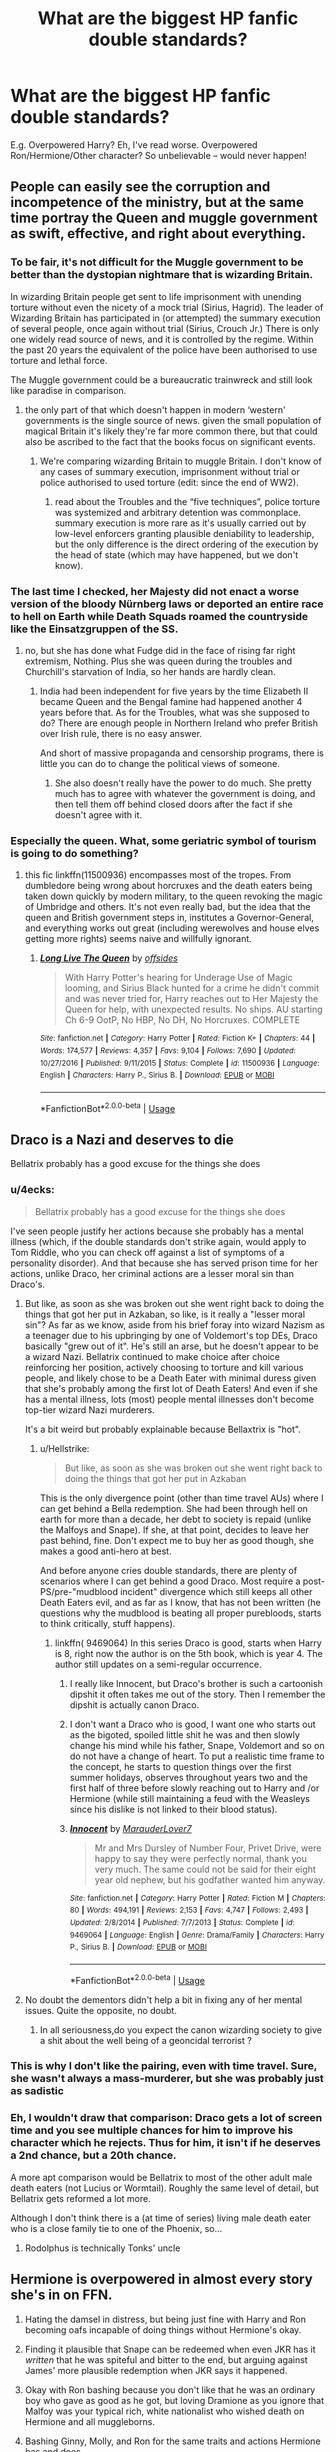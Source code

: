 #+TITLE: What are the biggest HP fanfic double standards?

* What are the biggest HP fanfic double standards?
:PROPERTIES:
:Author: Dux-El52
:Score: 44
:DateUnix: 1564490278.0
:DateShort: 2019-Jul-30
:FlairText: Discussion
:END:
E.g. Overpowered Harry? Eh, I've read worse. Overpowered Ron/Hermione/Other character? So unbelievable -- would never happen!


** People can easily see the corruption and incompetence of the ministry, but at the same time portray the Queen and muggle government as swift, effective, and right about everything.
:PROPERTIES:
:Author: ChooChooMcgoobs
:Score: 71
:DateUnix: 1564503422.0
:DateShort: 2019-Jul-30
:END:

*** To be fair, it's not difficult for the Muggle government to be better than the dystopian nightmare that is wizarding Britain.

In wizarding Britain people get sent to life imprisonment with unending torture without even the nicety of a mock trial (Sirius, Hagrid). The leader of Wizarding Britain has participated in (or attempted) the summary execution of several people, once again without trial (Sirius, Crouch Jr.) There is only one widely read source of news, and it is controlled by the regime. Within the past 20 years the equivalent of the police have been authorised to use torture and lethal force.

The Muggle government could be a bureaucratic trainwreck and still look like paradise in comparison.
:PROPERTIES:
:Author: chiruochiba
:Score: 29
:DateUnix: 1564515948.0
:DateShort: 2019-Jul-31
:END:

**** the only part of that which doesn't happen in modern ‘western' governments is the single source of news. given the small population of magical Britain it's likely they're far more common there, but that could also be ascribed to the fact that the books focus on significant events.
:PROPERTIES:
:Author: colorandtimbre
:Score: 10
:DateUnix: 1564516730.0
:DateShort: 2019-Jul-31
:END:

***** We're comparing wizarding Britain to muggle Britain. I don't know of any cases of summary execution, imprisonment without trial or police authorised to used torture (edit: since the end of WW2).
:PROPERTIES:
:Author: chiruochiba
:Score: 7
:DateUnix: 1564517046.0
:DateShort: 2019-Jul-31
:END:

****** read about the Troubles and the “five techniques”, police torture was systemized and arbitrary detention was commonplace. summary execution is more rare as it's usually carried out by low-level enforcers granting plausible deniability to leadership, but the only difference is the direct ordering of the execution by the head of state (which may have happened, but we don't know).
:PROPERTIES:
:Author: colorandtimbre
:Score: 12
:DateUnix: 1564518078.0
:DateShort: 2019-Jul-31
:END:


*** The last time I checked, her Majesty did not enact a worse version of the bloody Nürnberg laws or deported an entire race to hell on Earth while Death Squads roamed the countryside like the Einsatzgruppen of the SS.
:PROPERTIES:
:Author: Hellstrike
:Score: 3
:DateUnix: 1564531046.0
:DateShort: 2019-Jul-31
:END:

**** no, but she has done what Fudge did in the face of rising far right extremism, Nothing. Plus she was queen during the troubles and Churchill's starvation of India, so her hands are hardly clean.
:PROPERTIES:
:Author: ChooChooMcgoobs
:Score: 5
:DateUnix: 1564531387.0
:DateShort: 2019-Jul-31
:END:

***** India had been independent for five years by the time Elizabeth II became Queen and the Bengal famine had happened another 4 years before that. As for the Troubles, what was she supposed to do? There are enough people in Northern Ireland who prefer British over Irish rule, there is no easy answer.

And short of massive propaganda and censorship programs, there is little you can do to change the political views of someone.
:PROPERTIES:
:Author: Hellstrike
:Score: 4
:DateUnix: 1564533348.0
:DateShort: 2019-Jul-31
:END:

****** She also doesn't really have the power to do much. She pretty much has to agree with whatever the government is doing, and then tell them off behind closed doors after the fact if she doesn't agree with it.
:PROPERTIES:
:Author: UrbanGhost114
:Score: 3
:DateUnix: 1564544075.0
:DateShort: 2019-Jul-31
:END:


*** Especially the queen. What, some geriatric symbol of tourism is going to do something?
:PROPERTIES:
:Score: 2
:DateUnix: 1564524783.0
:DateShort: 2019-Jul-31
:END:

**** this fic linkffn(11500936) encompasses most of the tropes. From dumbledore being wrong about horcruxes and the death eaters being taken down quickly by modern military, to the queen revoking the magic of Umbridge and others. It's not even really bad, but the idea that the queen and British government steps in, institutes a Governor-General, and everything works out great (including werewolves and house elves getting more rights) seems naive and willfully ignorant.
:PROPERTIES:
:Author: ChooChooMcgoobs
:Score: 3
:DateUnix: 1564526543.0
:DateShort: 2019-Jul-31
:END:

***** [[https://www.fanfiction.net/s/11500936/1/][*/Long Live The Queen/*]] by [[https://www.fanfiction.net/u/4284976/offsides][/offsides/]]

#+begin_quote
  With Harry Potter's hearing for Underage Use of Magic looming, and Sirius Black hunted for a crime he didn't commit and was never tried for, Harry reaches out to Her Majesty the Queen for help, with unexpected results. No ships. AU starting Ch 6-9 OotP, No HBP, No DH, No Horcruxes. COMPLETE
#+end_quote

^{/Site/:} ^{fanfiction.net} ^{*|*} ^{/Category/:} ^{Harry} ^{Potter} ^{*|*} ^{/Rated/:} ^{Fiction} ^{K+} ^{*|*} ^{/Chapters/:} ^{44} ^{*|*} ^{/Words/:} ^{174,577} ^{*|*} ^{/Reviews/:} ^{4,357} ^{*|*} ^{/Favs/:} ^{9,104} ^{*|*} ^{/Follows/:} ^{7,690} ^{*|*} ^{/Updated/:} ^{10/27/2016} ^{*|*} ^{/Published/:} ^{9/11/2015} ^{*|*} ^{/Status/:} ^{Complete} ^{*|*} ^{/id/:} ^{11500936} ^{*|*} ^{/Language/:} ^{English} ^{*|*} ^{/Characters/:} ^{Harry} ^{P.,} ^{Sirius} ^{B.} ^{*|*} ^{/Download/:} ^{[[http://www.ff2ebook.com/old/ffn-bot/index.php?id=11500936&source=ff&filetype=epub][EPUB]]} ^{or} ^{[[http://www.ff2ebook.com/old/ffn-bot/index.php?id=11500936&source=ff&filetype=mobi][MOBI]]}

--------------

*FanfictionBot*^{2.0.0-beta} | [[https://github.com/tusing/reddit-ffn-bot/wiki/Usage][Usage]]
:PROPERTIES:
:Author: FanfictionBot
:Score: 2
:DateUnix: 1564526552.0
:DateShort: 2019-Jul-31
:END:


** Draco is a Nazi and deserves to die

Bellatrix probably has a good excuse for the things she does
:PROPERTIES:
:Author: Bleepbloopbotz2
:Score: 64
:DateUnix: 1564495358.0
:DateShort: 2019-Jul-30
:END:

*** u/4ecks:
#+begin_quote
  Bellatrix probably has a good excuse for the things she does
#+end_quote

I've seen people justify her actions because she probably has a mental illness (which, if the double standards don't strike again, would apply to Tom Riddle, who you can check off against a list of symptoms of a personality disorder). And that because she has served prison time for her actions, unlike Draco, her criminal actions are a lesser moral sin than Draco's.
:PROPERTIES:
:Author: 4ecks
:Score: 33
:DateUnix: 1564496793.0
:DateShort: 2019-Jul-30
:END:

**** But like, as soon as she was broken out she went right back to doing the things that got her put in Azkaban, so like, is it really a "lesser moral sin"? As far as we know, aside from his brief foray into wizard Nazism as a teenager due to his upbringing by one of Voldemort's top DEs, Draco basically "grew out of it". He's still an arse, but he doesn't appear to be a wizard Nazi. Bellatrix continued to make choice after choice reinforcing her position, actively choosing to torture and kill various people, and likely chose to be a Death Eater with minimal duress given that she's probably among the first lot of Death Eaters! And even if she has a mental illness, lots (most) people mental illnesses don't become top-tier wizard Nazi murderers.

It's a bit weird but probably explainable because Bellaxtrix is "hot".
:PROPERTIES:
:Author: haloraptor
:Score: 27
:DateUnix: 1564503874.0
:DateShort: 2019-Jul-30
:END:

***** u/Hellstrike:
#+begin_quote
  But like, as soon as she was broken out she went right back to doing the things that got her put in Azkaban
#+end_quote

This is the only divergence point (other than time travel AUs) where I can get behind a Bella redemption. She had been through hell on earth for more than a decade, her debt to society is repaid (unlike the Malfoys and Snape). If she, at that point, decides to leave her past behind, fine. Don't expect me to buy her as good though, she makes a good anti-hero at best.

And before anyone cries double standards, there are plenty of scenarios where I can get behind a good Draco. Most require a post-PS/pre-"mudblood incident" divergence which still keeps all other Death Eaters evil, and as far as I know, that has not been written (he questions why the mudblood is beating all proper purebloods, starts to think critically, stuff happens).
:PROPERTIES:
:Author: Hellstrike
:Score: 1
:DateUnix: 1564530517.0
:DateShort: 2019-Jul-31
:END:

****** linkffn( 9469064) In this series Draco is good, starts when Harry is 8, right now the author is on the 5th book, which is year 4. The author still updates on a semi-regular occurrence.
:PROPERTIES:
:Author: SatanV3
:Score: 2
:DateUnix: 1564547700.0
:DateShort: 2019-Jul-31
:END:

******* I really like Innocent, but Draco's brother is such a cartoonish dipshit it often takes me out of the story. Then I remember the dipshit is actually canon Draco.
:PROPERTIES:
:Author: streakermaximus
:Score: 3
:DateUnix: 1564642066.0
:DateShort: 2019-Aug-01
:END:


******* I don't want a Draco who is good, I want one who starts out as the bigoted, spoiled little shit he was and then slowly change his mind while his father, Snape, Voldemort and so on do not have a change of heart. To put a realistic time frame to the concept, he starts to question things over the first summer holidays, observes throughout years two and the first half of three before slowly reaching out to Harry and /or Hermione (while still maintaining a feud with the Weasleys since his dislike is not linked to their blood status).
:PROPERTIES:
:Author: Hellstrike
:Score: 2
:DateUnix: 1564570928.0
:DateShort: 2019-Jul-31
:END:


******* [[https://www.fanfiction.net/s/9469064/1/][*/Innocent/*]] by [[https://www.fanfiction.net/u/4684913/MarauderLover7][/MarauderLover7/]]

#+begin_quote
  Mr and Mrs Dursley of Number Four, Privet Drive, were happy to say they were perfectly normal, thank you very much. The same could not be said for their eight year old nephew, but his godfather wanted him anyway.
#+end_quote

^{/Site/:} ^{fanfiction.net} ^{*|*} ^{/Category/:} ^{Harry} ^{Potter} ^{*|*} ^{/Rated/:} ^{Fiction} ^{M} ^{*|*} ^{/Chapters/:} ^{80} ^{*|*} ^{/Words/:} ^{494,191} ^{*|*} ^{/Reviews/:} ^{2,153} ^{*|*} ^{/Favs/:} ^{4,747} ^{*|*} ^{/Follows/:} ^{2,493} ^{*|*} ^{/Updated/:} ^{2/8/2014} ^{*|*} ^{/Published/:} ^{7/7/2013} ^{*|*} ^{/Status/:} ^{Complete} ^{*|*} ^{/id/:} ^{9469064} ^{*|*} ^{/Language/:} ^{English} ^{*|*} ^{/Genre/:} ^{Drama/Family} ^{*|*} ^{/Characters/:} ^{Harry} ^{P.,} ^{Sirius} ^{B.} ^{*|*} ^{/Download/:} ^{[[http://www.ff2ebook.com/old/ffn-bot/index.php?id=9469064&source=ff&filetype=epub][EPUB]]} ^{or} ^{[[http://www.ff2ebook.com/old/ffn-bot/index.php?id=9469064&source=ff&filetype=mobi][MOBI]]}

--------------

*FanfictionBot*^{2.0.0-beta} | [[https://github.com/tusing/reddit-ffn-bot/wiki/Usage][Usage]]
:PROPERTIES:
:Author: FanfictionBot
:Score: 1
:DateUnix: 1564547715.0
:DateShort: 2019-Jul-31
:END:


**** No doubt the dementors didn't help a bit in fixing any of her mental issues. Quite the opposite, no doubt.
:PROPERTIES:
:Author: shuffling-through
:Score: 4
:DateUnix: 1564516097.0
:DateShort: 2019-Jul-31
:END:

***** In all seriousness,do you expect the canon wizarding society to give a shit about the well being of a geoncidal terrorist ?
:PROPERTIES:
:Author: Bleepbloopbotz2
:Score: 3
:DateUnix: 1564517190.0
:DateShort: 2019-Jul-31
:END:


*** This is why I don't like the pairing, even with time travel. Sure, she wasn't always a mass-murderer, but she was probably just as sadistic
:PROPERTIES:
:Score: 8
:DateUnix: 1564504908.0
:DateShort: 2019-Jul-30
:END:


*** Eh, I wouldn't draw that comparison: Draco gets a lot of screen time and you see multiple chances for him to improve his character which he rejects. Thus for him, it isn't if he deserves a 2nd chance, but a 20th chance.

A more apt comparison would be Bellatrix to most of the other adult male death eaters (not Lucius or Wormtail). Roughly the same level of detail, but Bellatrix gets reformed a lot more.

Although I don't think there is a (at time of series) living male death eater who is a close family tie to one of the Phoenix, so...
:PROPERTIES:
:Author: StarDolph
:Score: 14
:DateUnix: 1564504450.0
:DateShort: 2019-Jul-30
:END:

**** Rodolphus is technically Tonks' uncle
:PROPERTIES:
:Author: Bleepbloopbotz2
:Score: 8
:DateUnix: 1564504795.0
:DateShort: 2019-Jul-30
:END:


** Hermione is overpowered in almost every story she's in on FFN.

1. Hating the damsel in distress, but being just fine with Harry and Ron becoming oafs incapable of doing things without Hermione's okay.

2. Finding it plausible that Snape can be redeemed when even JKR has it /written/ that he was spiteful and bitter to the end, but arguing against James' more plausible redemption when JKR says it happened.

3. Okay with Ron bashing because you don't like that he was an ordinary boy who gave as good as he got, but loving Dramione as you ignore that Malfoy was your typical rich, white nationalist who wished death on Hermione and all muggleborns.

4. Bashing Ginny, Molly, and Ron for the same traits and actions Hermione has and does.

5. Being fine with the twins, but hating James and Sirius

I also don't understand how Remus continues to get love when he did a lot of what McGonagall, Dumbledore, and Ron are bashed for.
:PROPERTIES:
:Author: Ash_Lestrange
:Score: 72
:DateUnix: 1564493114.0
:DateShort: 2019-Jul-30
:END:

*** Ron's reaction to Hermione in the Charms class before the Troll scene makes perfect sense. From his perspective,Hermione is mocking his West County accent rather severely .

And yet,people use that scene as proof of Ron being a horrible,bigoted bully
:PROPERTIES:
:Author: Bleepbloopbotz2
:Score: 31
:DateUnix: 1564500026.0
:DateShort: 2019-Jul-30
:END:

**** Idk about the accent, but, from the text, it looks as if she was being awfully condescending about it.
:PROPERTIES:
:Author: Ash_Lestrange
:Score: 39
:DateUnix: 1564500280.0
:DateShort: 2019-Jul-30
:END:

***** I'm with you, looking strictly at text it's a combo of "You're doing it wrong and I'm going to exagerate the words to show you this, which will come off as helpful to some and twat-ish to others"
:PROPERTIES:
:Author: EmeraldLight
:Score: 17
:DateUnix: 1564504856.0
:DateShort: 2019-Jul-30
:END:


***** [deleted]
:PROPERTIES:
:Score: 27
:DateUnix: 1564505708.0
:DateShort: 2019-Jul-30
:END:

****** I probably would have reacted exactly like Hermione when I was 11. I was a twat.\\
On the other hand, I still had friends (though my best friend at the time definitively was a saint)
:PROPERTIES:
:Author: graendallstud
:Score: 7
:DateUnix: 1564512198.0
:DateShort: 2019-Jul-30
:END:


****** I love canon Hermione because I identify so strongly with her. That's me as a child with the voracious reading, zero tact and strong opinions about everything. When almost every fanfic wanks her into this perfect goddess who can't do any wrong and is amazing at everything she tries to do, it takes away dimension and depth to her character.
:PROPERTIES:
:Author: hamoboy
:Score: 11
:DateUnix: 1564538925.0
:DateShort: 2019-Jul-31
:END:


**** He isn't horrible and bigoted, but was kind of a bully at the start. He clearly improved after, probably as a result of his encounter with the troll and his friendship with Harry and Hermione. He is definitely insensitive and childish at times, but he didn't act too much worse than a normal teenager
:PROPERTIES:
:Score: -7
:DateUnix: 1564505739.0
:DateShort: 2019-Jul-30
:END:

***** Hermione was a bully too.
:PROPERTIES:
:Author: YOB1997
:Score: 9
:DateUnix: 1564549437.0
:DateShort: 2019-Jul-31
:END:

****** True. They were 11, let's not forget. They were all insensitive.
:PROPERTIES:
:Score: 2
:DateUnix: 1564550292.0
:DateShort: 2019-Jul-31
:END:


*** u/StarDolph:
#+begin_quote
  Hating the damsel in distress, but being just fine with Harry and Ron becoming oafs incapable of doing things without Hermione's okay.
#+end_quote

Because when the Reader Insert saves the Author Insert it is strange, but when the Author Insert saves the Reader Insert, that is fine? That doesn't suggest any problems at all. Nope.

Besides, we all know that the +One True Heroine+ Uhh +Author Insert+ I mean Hermione is to badass to be saved. /pay no attention to the troll behind the curtain/
:PROPERTIES:
:Author: StarDolph
:Score: 9
:DateUnix: 1564504796.0
:DateShort: 2019-Jul-30
:END:


*** u/kchristy7911:
#+begin_quote
  Being fine with the twins, but hating James and Sirius
#+end_quote

The twins are pranksters, James and Sirius are bullies. I'm not arguing that Snape didn't give as good as he received, but James and Sirius are repeatedly presented as the top in their year, and it was never less than the two of them, if not 3-4 of the Marauders, when they attacked Snape.
:PROPERTIES:
:Author: kchristy7911
:Score: 7
:DateUnix: 1564507645.0
:DateShort: 2019-Jul-30
:END:

**** u/Ash_Lestrange:
#+begin_quote
  twins are pranksters
#+end_quote

2 people are pranksters.

#+begin_quote
  it was never less than the two of them, if not 3-4 of the Marauders, when they attacked Snape.
#+end_quote

Heh.

We've only seen two interactions between Snape and James/Sirius. Both times Lily came to his defense and only one time was a wand raised.

The twins, together, also shoved Montague in a vanishing cabinet because he wanted to give them detention.
:PROPERTIES:
:Author: Ash_Lestrange
:Score: 30
:DateUnix: 1564507993.0
:DateShort: 2019-Jul-30
:END:


**** u/deleted:
#+begin_quote
  it was never less than the two of them, if not 3-4 of the Marauders, when they attacked Snape.
#+end_quote

You don't think it's realistic that Snape was attacking them with his Death Eater crew that canonically tortured another student? Or going after Pettigrew on hi own?
:PROPERTIES:
:Score: 17
:DateUnix: 1564515237.0
:DateShort: 2019-Jul-31
:END:

***** No, I don't think Snape was friendly with them outside of his ability to brew potions and a shared interest in the dark arts. I think Sirius or Remus would've mentioned other budding Death Eaters' involvement had it been there.
:PROPERTIES:
:Author: kchristy7911
:Score: -3
:DateUnix: 1564515416.0
:DateShort: 2019-Jul-31
:END:

****** u/deleted:
#+begin_quote
  I don't think Snape was friendly with them outside of his ability to brew potions and a shared interest in the dark arts
#+end_quote

It's canon that they try and torture Mary McDonald and he thinks its "a bit of fun".
:PROPERTIES:
:Score: 17
:DateUnix: 1564515670.0
:DateShort: 2019-Jul-31
:END:


****** Sirius, GOF:

#+begin_quote
  "Snape knew more curses when he arrived at school than half the kids in seventh year, and he was part of a gang of Slytherins who nearly all turned out to be Death Eaters. "

  Sirius held up his fingers and began ticking off names.

  "Rosier and Wilkes - they were both killed by Aurors the year before Voldemort fell. The Lestranges - they're a married couple - they're in Azkaban. Avery - from what I've heard he wormed his way out of trouble by saying he'd been acting under the Imperius Curse - he's still at large. But as far as I know, Snape was never even accused of being a Death Eater - not that that means much. Plenty of them were never caught. And Snape's certainly clever and cunning enough to keep himself out of trouble. "
#+end_quote
:PROPERTIES:
:Author: Ash_Lestrange
:Score: 25
:DateUnix: 1564516256.0
:DateShort: 2019-Jul-31
:END:

******* Notably absent, "and they all attacked us all the time."

I'm not disputing that Snape knew other Death Eaters, or that he was in the same social circles they were; being a Slytherin at the time made it all but certain. What I'm saying is that in my reading of /the books/, it doesn't seem to me that they were close friends. You could say that Ernie MacMillan and Hannah Abbot were part of a gang of students nearly all turned out to fight Voldemort, but that wouldn't make it true that they were particularly close friends with the Trio.
:PROPERTIES:
:Author: kchristy7911
:Score: 2
:DateUnix: 1564516808.0
:DateShort: 2019-Jul-31
:END:


****** Snape is covering for his Death Eater friends who did /something/ to Lily's friend. Lily is pissed about it, Snape thinks it a joke.
:PROPERTIES:
:Author: Hellstrike
:Score: 11
:DateUnix: 1564530835.0
:DateShort: 2019-Jul-31
:END:


**** u/Hellstrike:
#+begin_quote
  The twins are pranksters, James and Sirius are bullies.
#+end_quote

The twins tested potions on preteens without medical personnel nearby (or parental consent). If even one had an allergic reaction or side effect, they might have very well killed that kid before they could have gotten help.
:PROPERTIES:
:Author: Hellstrike
:Score: 7
:DateUnix: 1564530915.0
:DateShort: 2019-Jul-31
:END:


*** I'm fine with Ron bashing and hate dramione ¯\_(ツ)_/¯.

I dislike Remus for ABANDONING HIS FUCKING CHILD.

James, Sirius, and the twins weren't good people, and went too far with some pranks, but aren't anywhere near as bad or good as most fics portray them

Hermione was a huge driving force behind the three, but Harry is in no way idiotic. He could have done better in his studies if he tried, same with Ron. I thought Harry would be a good student from his description in the early chapters of Philosopher's Stone, but I was disappointed. Ron is not the type to do more than required, and sometimes less, until he matured. Kind of like me. I didn't try too hard until high school, as I was smart enough to get all passing grades.
:PROPERTIES:
:Score: -10
:DateUnix: 1564505178.0
:DateShort: 2019-Jul-30
:END:

**** Harry isn't a bad student, though. He earned 7 OWLs while dealing with

1. constant nightmares
2. a coordinated smear campaign between the government and the media
3. literal torture at the hands of Umbridge
4. running an elicit class
5. Snape

If you break down the 7 OWLs he earned, he didn't get below an E in the core classes. The only two OWLs he didn't earn were History of Magic, in which he *literally fainted* and Divination, which is bullshit anyway.
:PROPERTIES:
:Author: kchristy7911
:Score: 26
:DateUnix: 1564507461.0
:DateShort: 2019-Jul-30
:END:

***** You could probably realistically write him getting O's with without the DA or the detentions.
:PROPERTIES:
:Score: 7
:DateUnix: 1564525811.0
:DateShort: 2019-Jul-31
:END:


***** I guess. I probably just have an inflated idea of how well he could do from OP Harry stories
:PROPERTIES:
:Score: -1
:DateUnix: 1564508400.0
:DateShort: 2019-Jul-30
:END:


** - Hating on Tom/Harry for being problematic, but not Bellatrix/Harry, when it's just the straight version of Tomarry, and just as "problematic". Voldemort killed Harry's parents, but Bellatrix killed Harry's godfather. Neither of them showed any remorse for their actions. As if a realistic, canon Harry would forgive either of them because his dick was thirsty.

- "No slash, but f/f is ok"

- Calling Krum a pedo when he's 18 and dating a 15 year old Hermione, when 17 y.o. Fleur and 14 y.o. Harry is a proud accomplishment. Any debate about age differences in this sub is guaranteed to be a crapshoot.

- Hating precocious 11 year old politician Lord Hadrian for being an unrealistic depiction of children, then complaining about OotP Harry's teen angst.
:PROPERTIES:
:Author: 4ecks
:Score: 59
:DateUnix: 1564496190.0
:DateShort: 2019-Jul-30
:END:

*** u/ParanoidDrone:
#+begin_quote
  "No slash, but f/f is ok"
#+end_quote

It occurs to me that the reverse of this -- slash OK, but no F/F -- is rarely seen.
:PROPERTIES:
:Author: ParanoidDrone
:Score: 22
:DateUnix: 1564509165.0
:DateShort: 2019-Jul-30
:END:

**** Hi! Mostly just cuz I dont get too many feminine gay characters that act like me and fanfiction easily supplies it.
:PROPERTIES:
:Author: Queercrimsonindig
:Score: 1
:DateUnix: 1569634831.0
:DateShort: 2019-Sep-28
:END:


*** People generally don't have much of a problem with Harry/Fem!Voldemort or TR either. Pairings with your enemies make way less sense if they aren't in compatible with your sexuality.

#+begin_quote
  no slash, but f/f is ok
#+end_quote

Yeah this kinds of irks me too. I totally get not wanting to read slash if you aren't into it, but other people read threads too. Just skip the ones with pairings you don't like.
:PROPERTIES:
:Author: blandge
:Score: 21
:DateUnix: 1564500830.0
:DateShort: 2019-Jul-30
:END:


*** Devil's advocate here: 18/15 is statutory rape where I live, 17/14 is not. That's only if they're sexually active, obviously.

It's a double standard, but there is a line in the sand, there.
:PROPERTIES:
:Author: ForwardDiscussion
:Score: 8
:DateUnix: 1564506230.0
:DateShort: 2019-Jul-30
:END:

**** I think it's just the idea of age difference only being bad if the male is older, doesn't matter about the actual legal lines
:PROPERTIES:
:Author: Pandainthecircus
:Score: 14
:DateUnix: 1564507043.0
:DateShort: 2019-Jul-30
:END:

***** I mean, maybe, but legally there is a distinction between the actual ages involved, not the genders. 18F/15M is just as illegal as the reverse.
:PROPERTIES:
:Author: ForwardDiscussion
:Score: 7
:DateUnix: 1564507251.0
:DateShort: 2019-Jul-30
:END:

****** Exactly. It's the hypocrisy that is annoying, not the legal issues surrounding the relationship
:PROPERTIES:
:Author: Pandainthecircus
:Score: 7
:DateUnix: 1564514768.0
:DateShort: 2019-Jul-30
:END:


**** Age of majority in the wizarding world is 17. Presumably, both cases would be statutory, if such a law existed ^{ETA} in the wizarding world.
:PROPERTIES:
:Author: kchristy7911
:Score: 10
:DateUnix: 1564507754.0
:DateShort: 2019-Jul-30
:END:

***** In Europe, only Vatican city and Turkey have the age of consent equal to the age of majority. 14 or 15 for the age of consent are the most frequent outside of Ex-USSR countries...
:PROPERTIES:
:Author: graendallstud
:Score: 11
:DateUnix: 1564513448.0
:DateShort: 2019-Jul-30
:END:

****** It usually is lower. There's a point where it's just not worth arguing over anymore.
:PROPERTIES:
:Author: kchristy7911
:Score: 3
:DateUnix: 1564514120.0
:DateShort: 2019-Jul-30
:END:

******* Indeed, I was just pointing that one should not expect the two to go together. The notion of age of consent itself is not universal, and goes from not existing (in places where sexual relationships are only legal within a marriage) to being an absolute limit, with plenty of ways to work between (like Romeo & Juliet laws for example).\\
If anything, we should expect something different (for example, due to the existence of love potions)
:PROPERTIES:
:Author: graendallstud
:Score: 4
:DateUnix: 1564520289.0
:DateShort: 2019-Jul-31
:END:


***** Right, but in the real world (or, at least, in my location in the real world), the law is 18. As a result, it's not exactly a double standard for readers in similar locations to have a problem with Hermione/Krum, but not Harry/Fleur. It's operating off the same set of rules for everyone, and the rules are perfectly fair to all genders.

If the in-universe characters in a fic had a problem with those pairings and used that as their defense, they would be wrong, because by that logic both pairings are equally culpable.
:PROPERTIES:
:Author: ForwardDiscussion
:Score: 1
:DateUnix: 1564508187.0
:DateShort: 2019-Jul-30
:END:

****** In the real world, teenage boys hooking up with adult women are treated as conquerors, while teenage girls hooking up with adult men are treated as victims. Functionally, both are crimes, and both can be consensual (without getting into whether there can be consent in that kind of situation) or predatory.
:PROPERTIES:
:Author: kchristy7911
:Score: 16
:DateUnix: 1564509576.0
:DateShort: 2019-Jul-30
:END:

******* u/ForwardDiscussion:
#+begin_quote
  both can be consensual (without getting into whether there can be consent in that kind of situation)
#+end_quote

There can't be. That's my whole argument. Legally, Hermione is unable to consent. Harry and Fleur can't, either, but it isn't rape because they're both doing it to each other. Krum is the only one - speaking purely by local law - who is intellectually capable of understanding the consequences of sex, and thus the only one who can meaningfully consent.

#+begin_quote
  In the real world, teenage boys hooking up with adult women are treated as conquerors, while teenage girls hooking up with adult men are treated as victims.
#+end_quote

That's why in my first comment, I said there was a double standard, but that there was a non-double standard reason for not supporting that particular example.
:PROPERTIES:
:Author: ForwardDiscussion
:Score: -3
:DateUnix: 1564509856.0
:DateShort: 2019-Jul-30
:END:

******** And my point is that the people who have a problem with Hermione/Krum but not Harry/Fleur aren't citing case law, and if they are, the age of majority in the wizarding world is 17. That's the age at which a witch or wizard is an adult. You're presenting 18 as *the* unimpeachable age of consent when it isn't. It varies by location, but the unifying guideline is that it isn't /more/ than the age of majority. It's possible that it could be lower than 17, but it's definitely not above 17. By that measure, there is no difference between Harry/Fleur and Hermione/Krum except for any double standards the reader brings into it.
:PROPERTIES:
:Author: kchristy7911
:Score: 10
:DateUnix: 1564510476.0
:DateShort: 2019-Jul-30
:END:

********* AGAIN, I said that if characters in the fic have a problem with Krum/Hermione based on legal status but not Harry/Fleur, then that is an in-universe double standard. If READERS in the real world where age of majority is 18 have a problem based on their own familiarity with their local legal structure, that is completely reasonable and isn't a double standard at all.
:PROPERTIES:
:Author: ForwardDiscussion
:Score: -6
:DateUnix: 1564510788.0
:DateShort: 2019-Jul-30
:END:


******** u/Hellstrike:
#+begin_quote
  Legally, Hermione is unable to consent.
#+end_quote

That is what your law says. German law says anyone above 14 is free to make that choice, AS LONG as there is no abuse of authority or power. So teachers are a no, as is your boss (while you are underage).

And since local law applies and not the laws of the home country, you can have consensual sex between anyone above 14 in Germany or Bulgaria, 15 in France and so on.
:PROPERTIES:
:Author: Hellstrike
:Score: 6
:DateUnix: 1564531784.0
:DateShort: 2019-Jul-31
:END:

********* Yes. Once again, I'm saying that readers with consent laws that wouldn't allow that relationship might be weirded out by the relationship.
:PROPERTIES:
:Author: ForwardDiscussion
:Score: -1
:DateUnix: 1564535962.0
:DateShort: 2019-Jul-31
:END:


*** In (muggle) Scotland, untill 2000, the age of consent was 16 for girls and 14 for boys, so there in fact is a difference.\\
Now, while we don't have any idea of what the laws in the magical world are exactly:\\
1: teenagers dating does not mean that they are having sex (and in fact, for a 15 y.o. Hermione with her first boyfriend? Yeah, sure, obviously she allowed more than kissing and holding hands...)\\
2: plenty of places all around Europe have age of consent being 14 (Bulgaria) or 15 (France), so if magical follows muggle law in this, Fleur with Harry is a problem for Fleur and not Harry, while Krum with Hermione is a problem for Hermione but not for Krum (well, problem as far as a teenager understanding of the law goes at least).
:PROPERTIES:
:Author: graendallstud
:Score: 6
:DateUnix: 1564513148.0
:DateShort: 2019-Jul-30
:END:

**** They're both pretty bad, but Hermione & Krum are bad because at one point it is canon.
:PROPERTIES:
:Score: 1
:DateUnix: 1566151056.0
:DateShort: 2019-Aug-18
:END:


*** u/darkpothead:
#+begin_quote
  "No slash, but f/f is ok"
#+end_quote

Don't really see this as being hypocritical. I'm a bi dude but I've never read a good slashfic and don't care to try and find one. Besides, what are the options? Harry/Ron, Harry/Draco, Harry/Snape (or other Death Eater/Voldemort), Harry/Sirius or Lupin? Or Harry/OC (or named character that might as well be an OC). None of those pairings appeal to me (some disgust me, in all honesty).

I also wouldn't want those pairings with Fem!Harry either. I just find the female characters more interesting, so I prefer to read about straight/lesbian relationships.

Also, I'm fine with gay relationships, I'm talking about main characters where the relationship ia focused one. I don't mind Sirius/Remus or Ron/Draco (I've seen some that made their advisarial relationship into one of sexual tension that were alright), but I wouldn't read it if they were the main characters/focus of the story.
:PROPERTIES:
:Author: darkpothead
:Score: 4
:DateUnix: 1564549335.0
:DateShort: 2019-Jul-31
:END:


*** My only complaint about slash is when it's with Harry, as it's normally written terribly with an idiotic choice. Harry/Cedric is a bit strange, but I'll read it if it's not written like a 12 year old girl wrote it after seeing a stupid yaoi comic. I'm fine with Ron being gay.
:PROPERTIES:
:Score: 4
:DateUnix: 1564505064.0
:DateShort: 2019-Jul-30
:END:

**** I'm currently working through the Harry/Tonks tag on AO3, and trust me when I say M/F is no guarantee of quality either.
:PROPERTIES:
:Author: kchristy7911
:Score: 24
:DateUnix: 1564507882.0
:DateShort: 2019-Jul-30
:END:

***** Sturgeon's law applies.
:PROPERTIES:
:Score: 6
:DateUnix: 1564525643.0
:DateShort: 2019-Jul-31
:END:


***** Any diamonds in the rough over there?
:PROPERTIES:
:Author: Plasseau
:Score: 1
:DateUnix: 1564510284.0
:DateShort: 2019-Jul-30
:END:

****** Not so far. I realized that the two I'm currently reading (which are godawful) were written by the same author. I'm about halfway through both of them, and I'm torn between bailing and following through to see if they're actually going somewhere. I know they aren't, and I already regret the hours I'm going to spend confirming that.
:PROPERTIES:
:Author: kchristy7911
:Score: 10
:DateUnix: 1564511239.0
:DateShort: 2019-Jul-30
:END:

******* What author is it? Most of the time Harry/tonks is smut
:PROPERTIES:
:Score: 1
:DateUnix: 1564549448.0
:DateShort: 2019-Jul-31
:END:

******** They are definitely smut. The author is erbkaiser. The smut I'm fine with, the ridiculous "plot" I can deal with, but I'm having trouble with their loose interpretation of consent.

Also, if you made a list of every annoying thing fanon does, this fic would check every box.
:PROPERTIES:
:Author: kchristy7911
:Score: 3
:DateUnix: 1564551884.0
:DateShort: 2019-Jul-31
:END:

********* Oh yeah. There's one where Harry blackmails two 11 year olds into having sex with him. Like what is going through your head when you write that?
:PROPERTIES:
:Score: 3
:DateUnix: 1564552169.0
:DateShort: 2019-Jul-31
:END:

********** Yeah, I don't get who that's for. The one I'm reading hasn't gone younger than 13, and I'm pretty much skipping those scenes. If they go any younger, I'm gonna bail.
:PROPERTIES:
:Author: kchristy7911
:Score: 1
:DateUnix: 1564554369.0
:DateShort: 2019-Jul-31
:END:

*********** It's the one where he enslaves a bunch of people.
:PROPERTIES:
:Score: 2
:DateUnix: 1564554490.0
:DateShort: 2019-Jul-31
:END:

************ That's the one.
:PROPERTIES:
:Author: kchristy7911
:Score: 1
:DateUnix: 1564554753.0
:DateShort: 2019-Jul-31
:END:


**** I'm 100% fine with slash, but I hate it when Harry is written as weak, demure, feminine, etc.
:PROPERTIES:
:Author: ParanoidDrone
:Score: 8
:DateUnix: 1564509256.0
:DateShort: 2019-Jul-30
:END:

***** That too. Don't make him into an OC.
:PROPERTIES:
:Score: 2
:DateUnix: 1564549408.0
:DateShort: 2019-Jul-31
:END:


*** u/Hellstrike:
#+begin_quote
  "No slash, but f/f is ok"
#+end_quote

The answer is quite simple, I am not attracted to dudes. If a man and a woman or two women are making out, I can immerge myself in at least one character in that scene. If two guys are making out, that scene does not appeal to me. I don't mind gay background characters, but if I take my time to read something, it should appeal to me. After all, fanfiction is there to entertain and gay scenes do not do that for me.
:PROPERTIES:
:Author: Hellstrike
:Score: 1
:DateUnix: 1564531270.0
:DateShort: 2019-Jul-31
:END:


*** I'll comment on the Krum and Fleur situations.

Age/2 +7 for the minimum and 2 * age -14 for the maximum, and I suppose with school kids taking into account grade.

Fleur has no character in stories.
:PROPERTIES:
:Score: 1
:DateUnix: 1564525313.0
:DateShort: 2019-Jul-31
:END:


*** u/VCXXXXX:
#+begin_quote

  - "No slash, but f/f is ok"
#+end_quote

Well, speaking strictly from my heterosexual cismale point of view, I like women; I don't like men, ergo, f/f is two units of a thing I like, whereas m/m is twice what I dislike.
:PROPERTIES:
:Author: VCXXXXX
:Score: -2
:DateUnix: 1564531662.0
:DateShort: 2019-Jul-31
:END:


*** Edit: All the downvotes but no discussion. Cool

#+begin_quote
  "No slash, but f/f is ok"
#+end_quote

This isn't a double standard this is what people call preferences. I as a hetero sexual dude prefer reading heterosexual couples but I also don't have a problem with F/F fics like I do with M/M fics. I have read M/M Fics don't get me wrong, but i still don't prefer them.

Like we don't get mad at girl fic writers for not wanting F/F but then wanting M/M all the time, same goes for lesbian girls who only want F/F or Gay Guys who only want M/M, it's a preference thing.
:PROPERTIES:
:Author: flingerdinger
:Score: -3
:DateUnix: 1564505574.0
:DateShort: 2019-Jul-30
:END:


** Something like 80-90% of the posts in this thread are different people saying different things. Like I highly doubt very many, if any, of these hypocritical statements were made by the same people.
:PROPERTIES:
:Author: scoutsintoskirms
:Score: 8
:DateUnix: 1564515783.0
:DateShort: 2019-Jul-31
:END:


** You can bash Ron but not Hermione. Smh
:PROPERTIES:
:Author: YOB1997
:Score: 6
:DateUnix: 1564549374.0
:DateShort: 2019-Jul-31
:END:


** In time-travel stories: Dumbledore is a manipulative old coot because he doesn't give a still-in-school teenager every single bit of information regarding Lord Voldemort and the steps Dumbledore has taken towards his defeat.

So back-in-time-Harry should obviously not tell Dumbledore, or anyone else of consequence, anything at all about the steps Harry is taking towards Lord Voldemort's defeat.
:PROPERTIES:
:Author: SteelbadgerMk2
:Score: 30
:DateUnix: 1564501402.0
:DateShort: 2019-Jul-30
:END:

*** Yeah. "Dumbledore is a manipulative chess-master moving people's lives around on a board to defeat Voldemort, which is why Harry cannot possibly tell about the people whose lives he is moving around on a chess board by manipulating his future knowledge" is a personal pet peeve of mine
:PROPERTIES:
:Author: imjustafangirl
:Score: 28
:DateUnix: 1564502591.0
:DateShort: 2019-Jul-30
:END:

**** Thats actually why I like "Nightmares of Future Past" actually. Harry has solid reasons for not telling people, and he has legitimate issues because of it. Of course was also a sucker for the scene when he finally does tell them.
:PROPERTIES:
:Score: 3
:DateUnix: 1564524883.0
:DateShort: 2019-Jul-31
:END:


*** I'd argue it wasn't the war effort, but the fact he kept back information relevant to Harry.

He could take told him of a prophecy, rather than the actual prophecy. Giving Harry something concrete would have helped him so much in book 5.

He figured out about the soul-piece. Rather than sharing it, he pretty much gave it to the resident spy. Logistically speaking, Snape was the worst person to tell.
:PROPERTIES:
:Score: 1
:DateUnix: 1564524961.0
:DateShort: 2019-Jul-31
:END:


*** I miss your stories.
:PROPERTIES:
:Author: richardwhereat
:Score: 1
:DateUnix: 1564575869.0
:DateShort: 2019-Jul-31
:END:


** “Haphne is a great literary device. Harry comes to learn that Slytherins are not the cold, cruel people they appear to be as he gets to know this beautiful girl.”

“Drarry is written by 12-year-old girls and is the lowest quality fanfic.”
:PROPERTIES:
:Author: FitzDizzyspells
:Score: 35
:DateUnix: 1564497627.0
:DateShort: 2019-Jul-30
:END:

*** I hate them both, but we /know/ Draco is a piece of shit who can't be used to say "Harry comes to learn that Slytherins are not the cold, cruel people they appear to be as he gets to know y" while Daphne is just a name who might posses any number of personalities. So while I think it's not a great one, Haphne /is/ a literary device.
:PROPERTIES:
:Author: uplock_
:Score: 35
:DateUnix: 1564498439.0
:DateShort: 2019-Jul-30
:END:


*** I disagree with the first and somewhat agree with the second.

Draco was a bigoted little shit in Canon who just happened to have an attractive actor play him. The best that could be said is that he's not a murderer, and even that is circumspect by the fact two of his attempts would have killed people.
:PROPERTIES:
:Score: 11
:DateUnix: 1564525060.0
:DateShort: 2019-Jul-31
:END:

**** Do you think that it's impossible to write a quality story about Draco?
:PROPERTIES:
:Author: FitzDizzyspells
:Score: 4
:DateUnix: 1564525136.0
:DateShort: 2019-Jul-31
:END:

***** Hogwarts age? Yeah.

An adult Draco atoning for his sins? I'd be cool with that.
:PROPERTIES:
:Score: 5
:DateUnix: 1564525915.0
:DateShort: 2019-Jul-31
:END:

****** Do you think it's possible that romance could be a part of this story?
:PROPERTIES:
:Author: FitzDizzyspells
:Score: 2
:DateUnix: 1564525959.0
:DateShort: 2019-Jul-31
:END:

******* Not particularly well.
:PROPERTIES:
:Score: 2
:DateUnix: 1564526077.0
:DateShort: 2019-Jul-31
:END:


****** I've read a few fics, het, gen and slash where Draco changes after 2nd year, where he realises that his father is a crazy person who doesn't care who dies as long as he can keep sucking on his Dark Lord's toes.
:PROPERTIES:
:Author: i_atent_ded
:Score: 1
:DateUnix: 1564990696.0
:DateShort: 2019-Aug-05
:END:


**** Like you said, not for lack of trying. Best that can be said is Draco isn't a competent murderer.
:PROPERTIES:
:Author: streakermaximus
:Score: 1
:DateUnix: 1564642715.0
:DateShort: 2019-Aug-01
:END:


*** In my opinion, Pansy/Harry might be treated as bad as Drarry but seeing as Daphne Greegrass is a name that appears once in the entire series we don't have the same backlog of evidence against her. Draco is an established twat, Daphne isn't an established anything. Pairing Harry with Draco means you upset people by rewriting their entire characters. People are more tolerant to extrapolating canon and twisting it than completely rewriting it.
:PROPERTIES:
:Author: herO_wraith
:Score: 34
:DateUnix: 1564498232.0
:DateShort: 2019-Jul-30
:END:

**** Lol fics that have rewritten entire characters are praised in this sub every day
:PROPERTIES:
:Author: FitzDizzyspells
:Score: 26
:DateUnix: 1564498767.0
:DateShort: 2019-Jul-30
:END:


*** Heh, most I've seen say Daphne /is/ fanon Draco. Fanon Draco. It's how the Ice Queen thing started. Draco was the Ice King and most of those were absolutely written by teenage girls.
:PROPERTIES:
:Author: Ash_Lestrange
:Score: 2
:DateUnix: 1564498068.0
:DateShort: 2019-Jul-30
:END:

**** It's just that people who think that a Haphne story is incredibly well-written but who won't give the best drarry stories the time of day lack self-awareness.
:PROPERTIES:
:Author: FitzDizzyspells
:Score: 9
:DateUnix: 1564498245.0
:DateShort: 2019-Jul-30
:END:

***** u/blandge:
#+begin_quote
  It's just that people who think that a Haphne story is incredibly well-written but who won't give the best drarry stories the time of day lack self-awareness.
#+end_quote

Wow this is a huge non sequitur. There is absolutely zero relationship between thinking a specific HP/DG fic is well written and not wanting to read HP/DM.

Furthermore, the overwhelming majority of people who don't read HP/DM don't do so because its slash and not because they think Draco is a huge irredeemable asshole.

I challenge you to find me one person who regularly reads slash that would read HP/DG fics and not the best HP/DM fics.
:PROPERTIES:
:Author: blandge
:Score: 21
:DateUnix: 1564501340.0
:DateShort: 2019-Jul-30
:END:

****** Fair enough. There are a few kinds of people in this sub who I'm speaking to, and I'm conflating them all: people who love haphne, people who love harry/fleur, and people who love AUs. All of them seem to despise drarry, which I find a bit hypocritical. But they're hypocritical for different reasons, and I suppose the haphne people can claim the least hypocrisy.

I suppose my issue is more with people who love AUs but despise drarry. It's a fun idea to play with ([[https://www.fanfiction.net/s/6435092/1/Turn][Turn]] does a particularly good job), but these people who talk about interesting tweaks to canon -- in which Harry is in Slytherin, or becomes a dark lord, or turns violent -- suddenly devolve into "NO SLASH!" when you talk about drarry. It makes me roll my eyes.
:PROPERTIES:
:Author: FitzDizzyspells
:Score: 10
:DateUnix: 1564502562.0
:DateShort: 2019-Jul-30
:END:

******* u/blandge:
#+begin_quote
  suddenly devolve into "NO SLASH!" when you talk about drarry.
#+end_quote

If you already don't like Malfoy, and you also don't like slash, the will be practically zero chance you'll give HP/DM a fair shot. I don't think this is particularly objectionable.

I'm not a huge fan of Pansy Parkinson, and I might argue against her as a viable mate for Harry, but I'd be willing give it a shot if done right.

I can't say the same for HP/DM because slash holds little interest for me AND I'm not a huge fan of Malfoy.

If someone asked why, slash is a more convenient excuse because people will just accept it and I don't have to explain myself.
:PROPERTIES:
:Author: blandge
:Score: 14
:DateUnix: 1564503344.0
:DateShort: 2019-Jul-30
:END:

******** What you're talking about is preference. What I'm talking about is an assumption (which this sub makes) that drarry stories are of poor quality.
:PROPERTIES:
:Author: FitzDizzyspells
:Score: 8
:DateUnix: 1564503794.0
:DateShort: 2019-Jul-30
:END:

********* Ahh I see, that was was unclear to me. Well then yeah your initial comment about lack of self awareness is pretty sensible.
:PROPERTIES:
:Author: blandge
:Score: 2
:DateUnix: 1564504177.0
:DateShort: 2019-Jul-30
:END:


******* A M E N

I fucking love everything about Drarry and anyone who doesn't can... Enjoy their own life because we don't always like the same things.

But the people who look down their nose at Drarry can fight me.

Hell, the people who look down on anything because it's target demo is "teenage girls" can fight me.

Teenage girls creating stories by and for themselves is some inspiring shit, especially after all the crap they get from society for any one of their interests.

Drarry is fun. Drarry is sexy. Drarry is subversive. Drarry is life.

Fight me.
:PROPERTIES:
:Author: thisusernameismeta
:Score: 3
:DateUnix: 1564503588.0
:DateShort: 2019-Jul-30
:END:

******** u/blandge:
#+begin_quote
  Drarry is fun. Drarry is sexy. Drarry is subversive. Drarry is life.
#+end_quote

Jesus Christ. This raises my hackles, but I agree with everything you said (other than the quoted part) and I love how you said it.
:PROPERTIES:
:Author: blandge
:Score: 8
:DateUnix: 1564504698.0
:DateShort: 2019-Jul-30
:END:

********* Haha maybe I did get a bit carried away near the end. Whoops.

(For the record, that bit was a bit tongue in cheek, but tone is hard on the internet and I think I did miss the mark a little)
:PROPERTIES:
:Author: thisusernameismeta
:Score: 2
:DateUnix: 1564510510.0
:DateShort: 2019-Jul-30
:END:

********** No your tone was perfect. That was awesome.
:PROPERTIES:
:Author: blandge
:Score: 1
:DateUnix: 1564510745.0
:DateShort: 2019-Jul-30
:END:


******** u/darkpothead:
#+begin_quote
  Drarry is subversive
#+end_quote

I mean at this point it's expected to pop up every now and again lol
:PROPERTIES:
:Author: darkpothead
:Score: 2
:DateUnix: 1564549989.0
:DateShort: 2019-Jul-31
:END:

********* The fact that it's expected makes it all the more impressive.

I'm not kidding when I say that teenage girls get shit on for every one of their interests. "Popular with teenage girls" is literally a way to deride any media property. From One Direction to Twilight to Justin Bieber, society sees a thing that is beloved by a large demographic and wrinkles its nose at it. Hell, even early Beatles were not well-respected musically because they were mainly liked by teenage girls. Why are their tastes so unworthy? The typical interest of a teenage boy isn't met with the same scorn. An interest in cars isn't seen nearly the same way as an interest in makeup. Fight Club did not receive nearly the same amount of vitriol that Twilight did. Sure, DnD is nerdy but at least those kids aren't sitting around listening to Justin Bieber.

Are you or have you ever been a teenage girl? It's hard man. Either you like what your peers like and are hated by society, or you join with society and make fun of your peers and get ostracized. I chose the second route, and I'm not proud of that time. There are no right answers there.

So yes, writing Drarry is subversive. It's refusing to lie back and take that dismissal of interests. It's creating something, for yourself, for your peers, even knowing that nearly all of mainstream society would make fun of you for it.

The fact that it is always expected to show up somewhere, somehow, shows how resilient those writers are.
:PROPERTIES:
:Author: thisusernameismeta
:Score: 3
:DateUnix: 1564597900.0
:DateShort: 2019-Jul-31
:END:


******** Are you a Masochist? You'd get your drarry lovin' ass whipped.
:PROPERTIES:
:Author: samsbk
:Score: 1
:DateUnix: 1564535147.0
:DateShort: 2019-Jul-31
:END:

********* 😅 I've been known to argue on the internet a time or two.

The thing about having a 9 year account is that I've got the karma to spare if I want state some opinions that I know will not be well received 💁
:PROPERTIES:
:Author: thisusernameismeta
:Score: 1
:DateUnix: 1564543852.0
:DateShort: 2019-Jul-31
:END:


****** u/Ash_Lestrange:
#+begin_quote
  one person who regularly reads slash that would read HP/DG fics and not the best HP/DM fics.
#+end_quote

Me? Lmfao, I guess this depends on your definition of "the best HP/DM fics." I stopped reading it a long time ago because, from the stuff I read, Draco (Lucius, Narcissa, and Snape) never worked for their redemption and I was exhausted of seeing Sirius, Ron, and even Hermione bashed for legitimate concerns.
:PROPERTIES:
:Author: Ash_Lestrange
:Score: 3
:DateUnix: 1564505692.0
:DateShort: 2019-Jul-30
:END:

******* That doesn't sound like a description of "best" I'm aware of. Unless all HP/DM fics are true trash
:PROPERTIES:
:Author: blandge
:Score: 4
:DateUnix: 1564506396.0
:DateShort: 2019-Jul-30
:END:

******** We all have different definitions of best and trash. I can't enjoy a lot of slash because there's /waaaay/ too much porn and far too much bashing, but this, particularly the latter, goes for a lot of HP fan fiction.

And that's why I stick to DLP stories.
:PROPERTIES:
:Author: Ash_Lestrange
:Score: -1
:DateUnix: 1564508472.0
:DateShort: 2019-Jul-30
:END:


***** Not really. Daphne is an unknown. Draco is a cruel bigot. That's canon. You wanna read Drarry? Go ahead. I'm gonna stick with canon on this one.
:PROPERTIES:
:Author: JaimeJabs
:Score: 4
:DateUnix: 1564498758.0
:DateShort: 2019-Jul-30
:END:

****** If you're going to stick to canon, you can only read Hinny
:PROPERTIES:
:Author: FitzDizzyspells
:Score: 10
:DateUnix: 1564499646.0
:DateShort: 2019-Jul-30
:END:

******* I meant characterisation wise, but your strawman is well built.
:PROPERTIES:
:Author: JaimeJabs
:Score: 9
:DateUnix: 1564500550.0
:DateShort: 2019-Jul-30
:END:

******** How do you stick with canon characterization by using characters with no characterization? I'm confused.
:PROPERTIES:
:Author: Nagiarutai
:Score: 6
:DateUnix: 1564509398.0
:DateShort: 2019-Jul-30
:END:

********* Do you want to be confused? It's simple. Turning Draco Malfoy into a love interest breaks suspension of disbelief. It pulls the story so far out of the original that, I can't bring myself to read it. Daphne, on the other hand, is basically an oc with a canon name. That feels more like a further examination of the HP world instead of perversion. And this isn't about homosexuality. I have no problem Harry going for A. Goldstein. I have a problem with Harry falling for a guy who basically looked his best friend in the eye and told her he hoped she'd die first. I have a problem with Harry being with someone who gets magnificent animals killed for the sick pleasure of it.

Now, you may disagree and that's fine. Have fun.
:PROPERTIES:
:Author: JaimeJabs
:Score: 4
:DateUnix: 1564510228.0
:DateShort: 2019-Jul-30
:END:

********** uhm, you misunderstand me, I'm not caring a whit about the slash or draco debacle. I was just pointing out that it seems weird to be claiming to stick to canon when in fact...you're not. Cause none of the Daphne's out there with screentime bigger than passing mention are, actually, canon.
:PROPERTIES:
:Author: Nagiarutai
:Score: 7
:DateUnix: 1564510875.0
:DateShort: 2019-Jul-30
:END:

*********** If everything was supposed to be like canon, all we would have would be... Canon. Things are supposed to be changed. That's what makes fanfic something extraordinary. The question 'what would have happened if x did y instead of z?' is the central point in all fanfic.

So, I like the question of what would have happened if Harry found himself attracted to a girl in Slytherin?

But, there are limits to that, I think. And those limits are Harry with Death Eaters or their similar minded children.

Again, this is purely my taste. Other people may have different tastes and they damn well should. Diversity is the cornerstone of originality, innovation and evolution.

Now, is that truly so hard to understand?
:PROPERTIES:
:Author: JaimeJabs
:Score: 0
:DateUnix: 1564513085.0
:DateShort: 2019-Jul-30
:END:

************ apparently so.

I'm quite familiar with what the central point of fanfic is.

It does not, however, explain to my satisfaction how you can claim to be sticking to canon by using what is basically an OC.

Disliking Drarry or whatever is perfectly fine, but don't try to justify it with an issue of canon compliance by brining up Daphne's characterizations. Virtually none of them are canon.
:PROPERTIES:
:Author: Nagiarutai
:Score: 5
:DateUnix: 1564514139.0
:DateShort: 2019-Jul-30
:END:

************* Daphne doesn't matter. What matters is character motives for Harry. On one side, you have Harry falling for white-washed Malfoy; extremely out of character. On the other side, ypu have Harry falling for a random girl who happens to be a Slytherin. Or a ravenclaw if you want it to be, Lisa Turpin exists in universe.

You can write Harry/Daphne or Harry/some other undefined character without changing Harry Potter. You can't do the same with Malfoy. At least not without a hell lot of character development for Malfoy.

And that's all I have to say on the matter. I'm tired of explaining the same thing again and again.
:PROPERTIES:
:Author: JaimeJabs
:Score: 0
:DateUnix: 1564515778.0
:DateShort: 2019-Jul-31
:END:


******** Hehe fair enough. Seriously though, if you only stick to canon characterizations, you'll miss out on some seriously good AUs, like Victoria Potter.
:PROPERTIES:
:Author: FitzDizzyspells
:Score: 2
:DateUnix: 1564500740.0
:DateShort: 2019-Jul-30
:END:


****** Canon!Daphne was almost certainly part of Pansy's Slytherin girl gang who help her bully Hermione and who wear the Potter Stinks badges
:PROPERTIES:
:Author: Bleepbloopbotz2
:Score: 2
:DateUnix: 1564498894.0
:DateShort: 2019-Jul-30
:END:

******* Which is why I want to read a HP/DG story that has a bitchy gossipy DG but harmless. A bitch without being a scheming murrder/political mastermind.
:PROPERTIES:
:Author: herO_wraith
:Score: 5
:DateUnix: 1564499511.0
:DateShort: 2019-Jul-30
:END:


******* But that was such a peripheral action that it is easy to handwave. Daphne is a clean slate, an empty canvas, for the most part. She has no interractions with the main characters. When done well, she becomes a wonderful addition to the story with a bit of world-building.
:PROPERTIES:
:Author: JaimeJabs
:Score: 5
:DateUnix: 1564503107.0
:DateShort: 2019-Jul-30
:END:


***** whats the best Drarry fics? I don't mind the idea and I think well executed I could enjoy it (where in Draco is actually redeemed, becomes a better person) and I have a headcannon where Harry is bisexual so I like to see that side played out... but every Drarry fic I've tried to read is so laughably bad; Draco has a completely different personality; And mostly it's just like, about smut. I don't mind a few sex scenes, but I don't want to read a story that's dominated by it, and that's what I've found with Drarry.

So if you can link me some good ones I'd like to know lol
:PROPERTIES:
:Author: SatanV3
:Score: 1
:DateUnix: 1564548244.0
:DateShort: 2019-Jul-31
:END:

****** I've enjoyed linkffn(Turn) and linkao3(What We Pretend We Can't See)

There's also this thread: [[https://www.reddit.com/r/HPSlashFic/comments/c8huop/whats_some_of_the_bestwritten_drarry/]]
:PROPERTIES:
:Author: FitzDizzyspells
:Score: 1
:DateUnix: 1564548550.0
:DateShort: 2019-Jul-31
:END:

******* [[https://archiveofourown.org/works/9794657][*/What We Pretend We Can't See/*]] by [[https://www.archiveofourown.org/users/gyzym/pseuds/gyzym][/gyzym/]]

#+begin_quote
  Seven years out from the war, Harry learns the hard truth of old history: it's never quite as far behind you as you thought.
#+end_quote

^{/Site/:} ^{Archive} ^{of} ^{Our} ^{Own} ^{*|*} ^{/Fandom/:} ^{Harry} ^{Potter} ^{-} ^{J.} ^{K.} ^{Rowling} ^{*|*} ^{/Published/:} ^{2017-02-19} ^{*|*} ^{/Completed/:} ^{2017-02-19} ^{*|*} ^{/Words/:} ^{131086} ^{*|*} ^{/Chapters/:} ^{14/14} ^{*|*} ^{/Comments/:} ^{1714} ^{*|*} ^{/Kudos/:} ^{12058} ^{*|*} ^{/Bookmarks/:} ^{4918} ^{*|*} ^{/Hits/:} ^{194268} ^{*|*} ^{/ID/:} ^{9794657} ^{*|*} ^{/Download/:} ^{[[https://archiveofourown.org/downloads/9794657/What%20We%20Pretend%20We%20Cant.epub?updated_at=1545673653][EPUB]]} ^{or} ^{[[https://archiveofourown.org/downloads/9794657/What%20We%20Pretend%20We%20Cant.mobi?updated_at=1545673653][MOBI]]}

--------------

[[https://www.fanfiction.net/s/6435092/1/][*/Turn/*]] by [[https://www.fanfiction.net/u/1550773/Sara-s-Girl][/Sara's Girl/]]

#+begin_quote
  One good turn always deserves another. Apparently. Epilogue compliant/AU. HPDM slash but some canon het along the way. Please trust me - I promise the epilogue will not bite you.
#+end_quote

^{/Site/:} ^{fanfiction.net} ^{*|*} ^{/Category/:} ^{Harry} ^{Potter} ^{*|*} ^{/Rated/:} ^{Fiction} ^{M} ^{*|*} ^{/Chapters/:} ^{14} ^{*|*} ^{/Words/:} ^{321,769} ^{*|*} ^{/Reviews/:} ^{1,866} ^{*|*} ^{/Favs/:} ^{2,952} ^{*|*} ^{/Follows/:} ^{1,087} ^{*|*} ^{/Updated/:} ^{3/9/2012} ^{*|*} ^{/Published/:} ^{10/29/2010} ^{*|*} ^{/Status/:} ^{Complete} ^{*|*} ^{/id/:} ^{6435092} ^{*|*} ^{/Language/:} ^{English} ^{*|*} ^{/Genre/:} ^{Romance/Drama} ^{*|*} ^{/Characters/:} ^{Harry} ^{P.,} ^{Draco} ^{M.} ^{*|*} ^{/Download/:} ^{[[http://www.ff2ebook.com/old/ffn-bot/index.php?id=6435092&source=ff&filetype=epub][EPUB]]} ^{or} ^{[[http://www.ff2ebook.com/old/ffn-bot/index.php?id=6435092&source=ff&filetype=mobi][MOBI]]}

--------------

*FanfictionBot*^{2.0.0-beta} | [[https://github.com/tusing/reddit-ffn-bot/wiki/Usage][Usage]]
:PROPERTIES:
:Author: FanfictionBot
:Score: 1
:DateUnix: 1564548622.0
:DateShort: 2019-Jul-31
:END:


** I love when people will wholeheartedly upvote drarry or snape/harry but then turn around and start hissing at harmony or hinny
:PROPERTIES:
:Author: flingerdinger
:Score: 13
:DateUnix: 1564504234.0
:DateShort: 2019-Jul-30
:END:

*** I'm oddly surprised when it happens.

I hate fics that focus on the pairing.
:PROPERTIES:
:Score: 4
:DateUnix: 1564524654.0
:DateShort: 2019-Jul-31
:END:


*** I may have missed these threads, but where is this happening? I've certainly seen the stalwarts and regulars here disagree about the merits of Harry/Hermione and Harry/Ginny, but it's rarely in the context of slash fic. How do you know HP/DM or SS/HP fans are downvoting those pairings? And where are all these alleged upvotes for slash?

I'm personally fine with all ships existing. If they don't interest me, I apply the magical power of the scroll finger.
:PROPERTIES:
:Author: beta_reader
:Score: 3
:DateUnix: 1564563686.0
:DateShort: 2019-Jul-31
:END:


*** Shippers are finicky! I don't shun any, but there's plenty I don't like XD
:PROPERTIES:
:Author: EmeraldLight
:Score: 2
:DateUnix: 1564504621.0
:DateShort: 2019-Jul-30
:END:

**** Like i get that but it just irritates me when people get pissed when they're slash requests gets downvoted but then proceed to do the same thing to a M/F request, like do u not see the double standard? You don't like when people downvote your Harry/Severus fic requests but you also go and downvote some dudes Harry/Luna request?
:PROPERTIES:
:Author: flingerdinger
:Score: 6
:DateUnix: 1564504808.0
:DateShort: 2019-Jul-30
:END:

***** Oh I totally get that, especially when it comes to who be shaggin whom.

I mean, I just avoid (and not downvote) things I'm not into because... why bother? Yanno?

But it's kinda like the 'real world' where homophobes will bash m/m couples but will go home and jack it to f/f porn -.-
:PROPERTIES:
:Author: EmeraldLight
:Score: 7
:DateUnix: 1564505000.0
:DateShort: 2019-Jul-30
:END:

****** I generally avoid M/M because I'm a straight guy and prefer reading romance. I'm more lenient with F/F because, again i'm a straight guy who has an easier time reading F/F because Females are the gender i generally prefer sexually rather than Males.

Like people are talking about how they don't get how people can dislike M/M but like F/F and In my head i'm just like pretty easily? because that's how our sexual preferences are wired? it's the same reason why alot of Straight girls are completely A OK with M/M ship while disliking F/F Ships, they aren't attracted to their gender and they don't want to read two girls making out, but are completely ok with two sexy men doing it.
:PROPERTIES:
:Author: flingerdinger
:Score: 6
:DateUnix: 1564505331.0
:DateShort: 2019-Jul-30
:END:

******* I mean, you can dislike anything you want, but when you go on a rant and spout hateful words? Then you've crossed a line.

I agree 100% with you.
:PROPERTIES:
:Author: EmeraldLight
:Score: 5
:DateUnix: 1564505498.0
:DateShort: 2019-Jul-30
:END:

******** I want to read a fic where Harry dennies being gay and he ends up having gay sex with someone just to prove appoint, during the entire ordeal he's spouting off as many homophobic slurs that he can think of to try and prove he isn't gay but all it does is make his sexual partner hornier because he loves it when harry "talks dirty"

it could be a great crack fic that ends with Harry realizing he totally is gay and apologize for the slurs only for his partner to be like "wait you were using slurs not talking dirty?"
:PROPERTIES:
:Author: flingerdinger
:Score: 3
:DateUnix: 1564505700.0
:DateShort: 2019-Jul-30
:END:

********* AHAHAHA THAT'S AWESOME
:PROPERTIES:
:Author: EmeraldLight
:Score: 1
:DateUnix: 1564507234.0
:DateShort: 2019-Jul-30
:END:


******* I'm straight, but I dislike romance in fics.

It takes away from the plot.
:PROPERTIES:
:Score: 3
:DateUnix: 1564524723.0
:DateShort: 2019-Jul-31
:END:

******** What if the romance IS the plot
:PROPERTIES:
:Author: flingerdinger
:Score: 2
:DateUnix: 1564524762.0
:DateShort: 2019-Jul-31
:END:

********* Then I avoid it.
:PROPERTIES:
:Score: 2
:DateUnix: 1564525963.0
:DateShort: 2019-Jul-31
:END:


******* As a straight man I've never understood the fascination with lesbians.
:PROPERTIES:
:Author: AvarizeDK
:Score: 4
:DateUnix: 1564531682.0
:DateShort: 2019-Jul-31
:END:

******** I think im not a good person to ask because i love female protag i enjoy reading them and the struggles they go through so i enjoy reading them alot more than say a male hero.
:PROPERTIES:
:Author: flingerdinger
:Score: 1
:DateUnix: 1564531812.0
:DateShort: 2019-Jul-31
:END:

********* But female protagonists can be straight.
:PROPERTIES:
:Author: AvarizeDK
:Score: 1
:DateUnix: 1564535832.0
:DateShort: 2019-Jul-31
:END:

********** Yes they can be
:PROPERTIES:
:Author: flingerdinger
:Score: 1
:DateUnix: 1564535922.0
:DateShort: 2019-Jul-31
:END:
